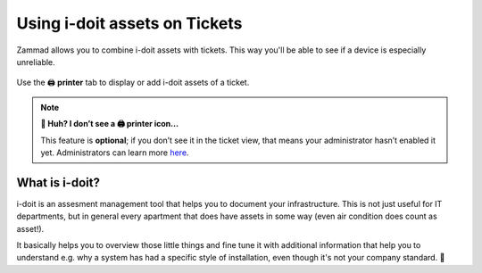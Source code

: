 ﻿Using i-doit assets on Tickets
==============================

Zammad allows you to combine i-doit assets with tickets. 
This way you'll be able to see if a device is especially unreliable.

.. figure:: /images/extras/i-doit/ticket-with-assets.png
   :alt: Screenshot showing a ticket with assigned i-doit assets
   :scale: 50%
   :align: center

   Use the 🖨 **printer** tab to display or add i-doit assets of a ticket.

.. note:: **🤔 Huh? I don’t see a 🖨 printer icon...** 

   This feature is **optional**;
   if you don’t see it in the ticket view,
   that means your administrator hasn’t enabled it yet.
   Administrators can learn more
   `here <https://admin-docs.zammad.org/en/latest/system/integrations/i-doit.html>`_.

What is i-doit?
---------------

i-doit is an assesment management tool that helps you to document your infrastructure. 
This is not just useful for IT departments, but in general every apartment that does have 
assets in some way (even air condition does count as asset!).

It basically helps you to overview those little things and fine tune it with additional 
information that help you to understand e.g. why a system has had a specific style of 
installation, even though it's not your company standard. 🙌
